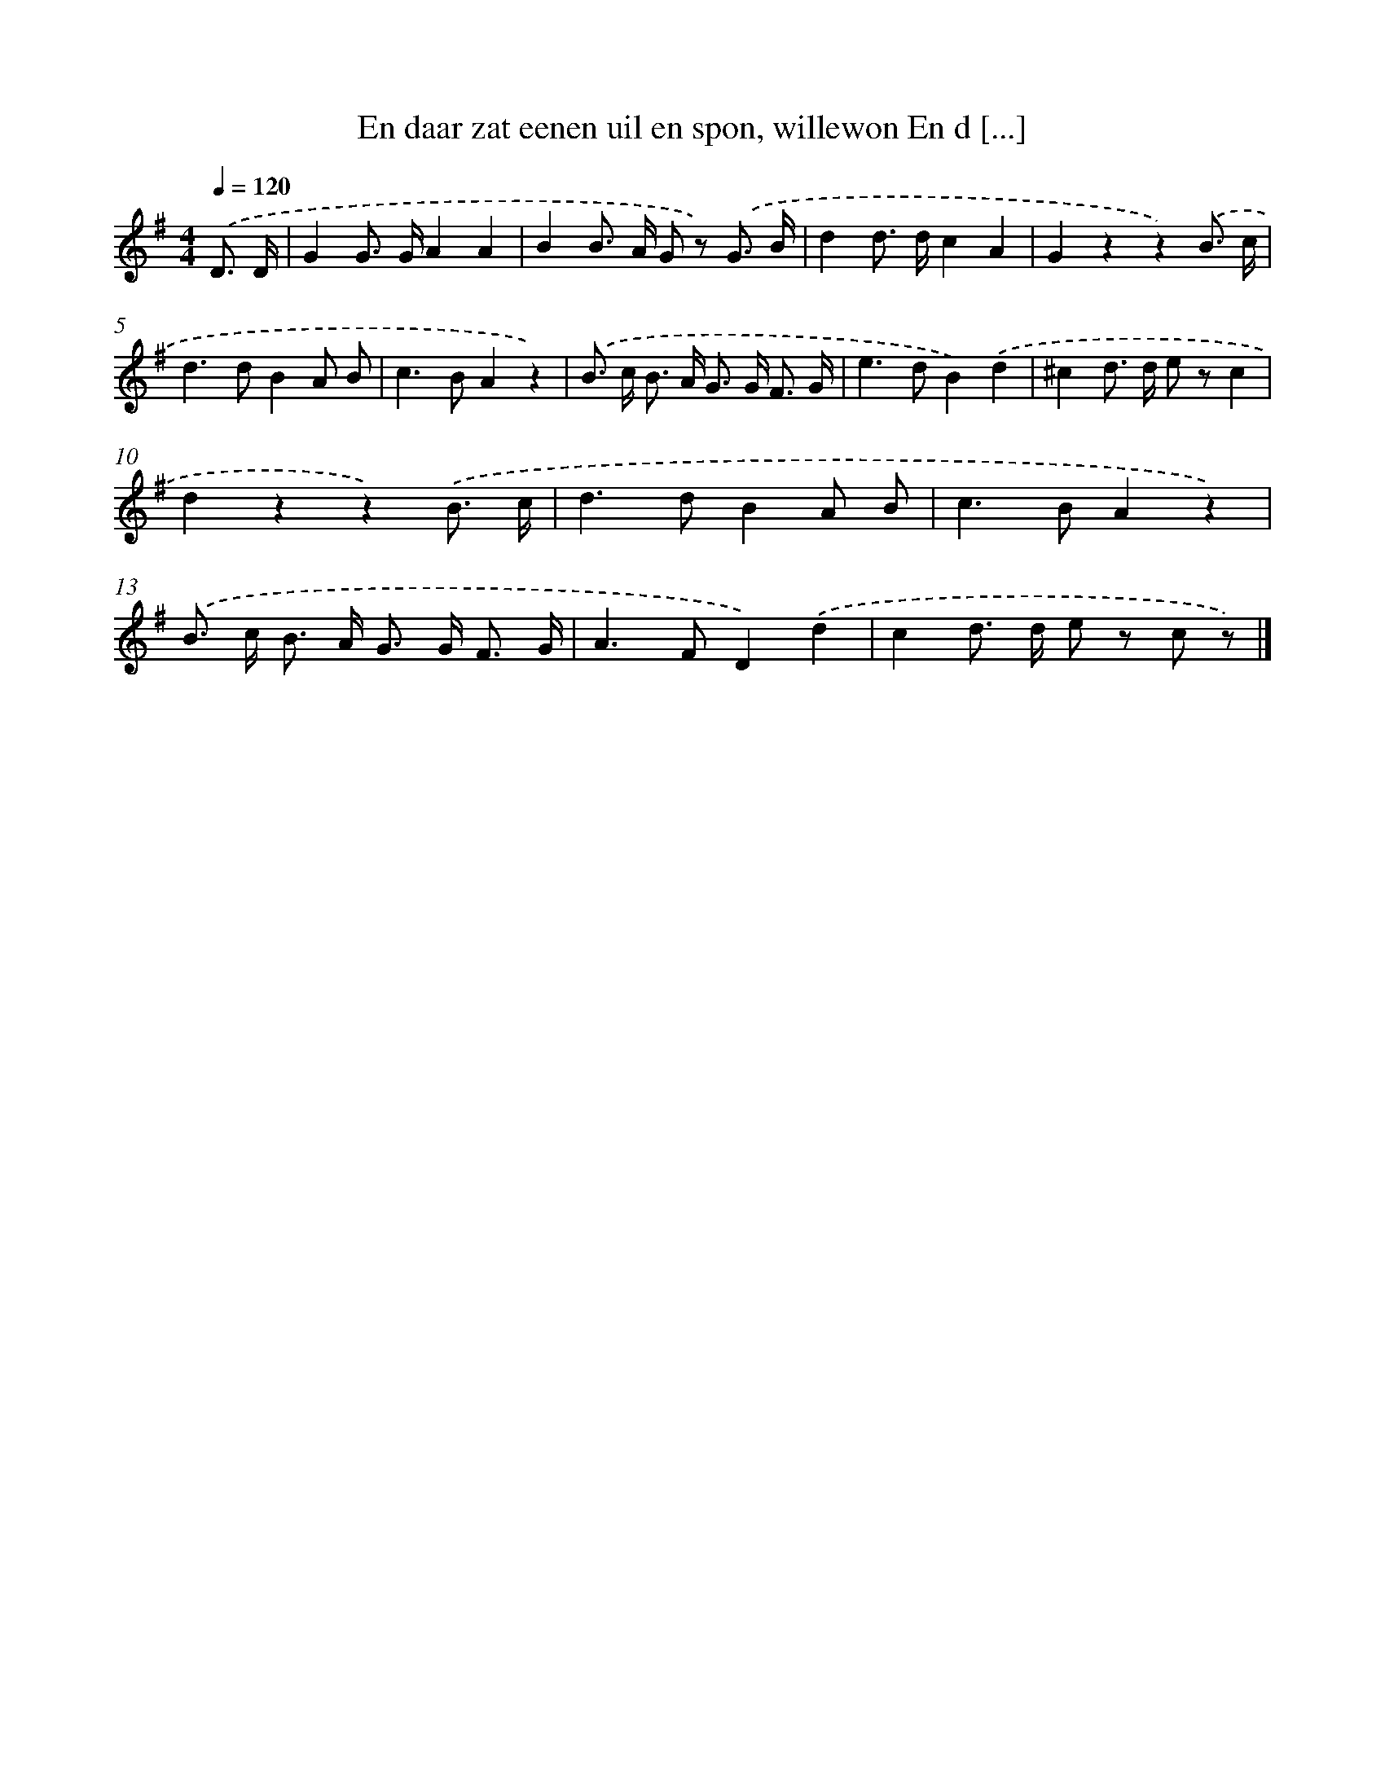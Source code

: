 X: 821
T: En daar zat eenen uil en spon, willewon En d [...]
%%abc-version 2.0
%%abcx-abcm2ps-target-version 5.9.1 (29 Sep 2008)
%%abc-creator hum2abc beta
%%abcx-conversion-date 2018/11/01 14:35:36
%%humdrum-veritas 457378900
%%humdrum-veritas-data 466290470
%%continueall 1
%%barnumbers 0
L: 1/8
M: 4/4
Q: 1/4=120
K: G clef=treble
.('D3/ D/ [I:setbarnb 1]|
G2G> GA2A2 |
B2B> A G z) .('G3/ B/ |
d2d> dc2A2 |
G2z2z2).('B3/ c/ |
d2>d2B2A B |
c2>B2A2z2) |
.('B> c B> A G> G F3/ G/ |
e2>d2B2).('d2 |
^c2d> d e zc2 |
d2z2z2).('B3/ c/ |
d2>d2B2A B |
c2>B2A2z2) |
.('B> c B> A G> G F3/ G/ |
A2>F2D2).('d2 |
c2d> d e z c z) |]
